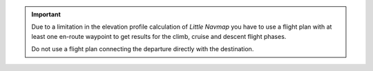 .. important::

  Due to a limitation in the elevation profile calculation of *Little Navmap* you have to use a flight plan
  with at least one en-route waypoint to get results for the climb, cruise and descent flight phases.

  Do not use a flight plan connecting the departure directly with the destination.
